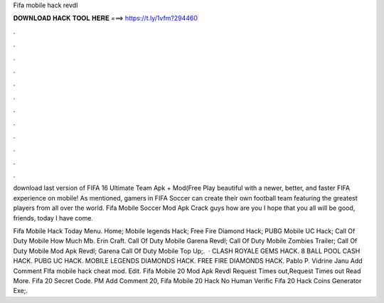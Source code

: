 Fifa mobile hack revdl



𝐃𝐎𝐖𝐍𝐋𝐎𝐀𝐃 𝐇𝐀𝐂𝐊 𝐓𝐎𝐎𝐋 𝐇𝐄𝐑𝐄 ===> https://t.ly/1vfm?294460



.



.



.



.



.



.



.



.



.



.



.



.

download last version of FIFA 16 Ultimate Team Apk + Mod(Free Play beautiful with a newer, better, and faster FIFA experience on mobile! As mentioned, gamers in FIFA Soccer can create their own football team featuring the greatest players from all over the world. Fifa Mobile Soccer Mod Apk Crack guys how are you I hope that you all will be good, friends, today I have come.

Fifa Mobile Hack Today Menu. Home; Mobile legends Hack; Free Fire Diamond Hack; PUBG Mobile UC Hack; Call Of Duty Mobile How Much Mb. Erin Craft. Call Of Duty Mobile Garena Revdl; Call Of Duty Mobile Zombies Trailer; Call Of Duty Mobile Mod Apk Revdl; Garena Call Of Duty Mobile Top Up;.  · CLASH ROYALE GEMS HACK. 8 BALL POOL CASH HACK. PUBG UC HACK. MOBILE LEGENDS DIAMONDS HACK. FREE FIRE DIAMONDS HACK. Pablo P. Vidrine Janu Add Comment FIfa mobile hack cheat mod. Edit.  Fifa Mobile 20 Mod Apk Revdl Request Times out,Request Times out Read More. Fifa 20 Secret Code. PM Add Comment 20,   Fifa Mobile 20 Hack No Human Verific  Fifa 20 Hack Coins Generator Exe;.

